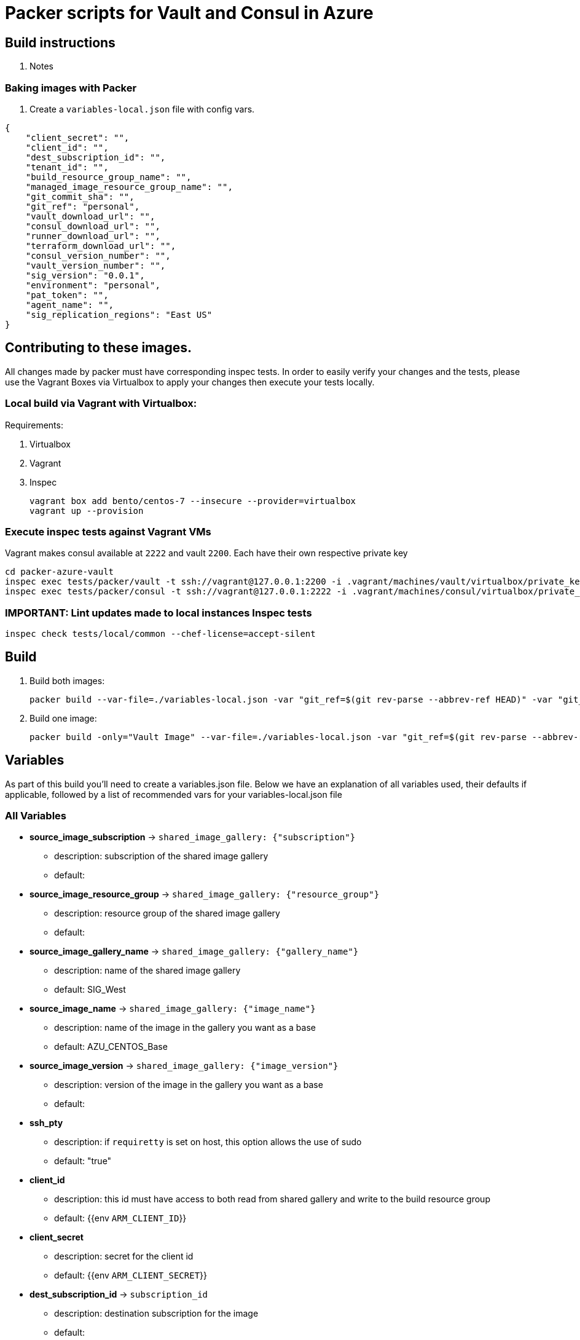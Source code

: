 = Packer scripts for Vault and Consul in Azure

== Build instructions

. Notes

=== Baking images with Packer

. Create a `variables-local.json` file with config vars.

----

{
    "client_secret": "",
    "client_id": "",
    "dest_subscription_id": "",
    "tenant_id": "",
    "build_resource_group_name": "",
    "managed_image_resource_group_name": "",
    "git_commit_sha": "",
    "git_ref": "personal",
    "vault_download_url": "",
    "consul_download_url": "",
    "runner_download_url": "",
    "terraform_download_url": "",
    "consul_version_number": "",
    "vault_version_number": "",
    "sig_version": "0.0.1",
    "environment": "personal",
    "pat_token": "",
    "agent_name": "",
    "sig_replication_regions": "East US"
}
----

== Contributing to these images.

All changes made by packer must have corresponding inspec tests. In order to easily verify your changes and the tests, please use the Vagrant Boxes via Virtualbox to apply your changes then execute your tests locally.

=== Local build via Vagrant with Virtualbox:

Requirements:

 1. Virtualbox
 2. Vagrant
 3. Inspec

 vagrant box add bento/centos-7 --insecure --provider=virtualbox
 vagrant up --provision

=== Execute inspec tests against Vagrant VMs

Vagrant makes consul available at `2222` and vault `2200`. Each have their own respective private key

 cd packer-azure-vault
 inspec exec tests/packer/vault -t ssh://vagrant@127.0.0.1:2200 -i .vagrant/machines/vault/virtualbox/private_key --sudo --chef-license=accept-silent
 inspec exec tests/packer/consul -t ssh://vagrant@127.0.0.1:2222 -i .vagrant/machines/consul/virtualbox/private_key --sudo --chef-license=accept-silent

=== IMPORTANT: Lint updates made to local instances Inspec tests

 inspec check tests/local/common --chef-license=accept-silent


== Build

. Build both images:

 packer build --var-file=./variables-local.json -var "git_ref=$(git rev-parse --abbrev-ref HEAD)" -var "git_commit_sha=$(git rev-parse --short HEAD)" build.json

 
. Build one image:
  
 packer build -only="Vault Image" --var-file=./variables-local.json -var "git_ref=$(git rev-parse --abbrev-ref HEAD)" -var "git_commit_sha=$(git rev-parse --short HEAD)" build.json

== Variables

As part of this build you'll need to create a variables.json file. Below we have an explanation of all variables used, their defaults if applicable, followed by a list of recommended vars for your variables-local.json file

=== All Variables

* **source_image_subscription** -> `shared_image_gallery: {"subscription"}`
    - description: subscription of the shared image gallery
    - default: 
* **source_image_resource_group** -> `shared_image_gallery: {"resource_group"}`
    - description: resource group of the shared image gallery
    - default: 
* **source_image_gallery_name** -> `shared_image_gallery: {"gallery_name"}`
    - description: name of the shared image gallery
    - default: SIG_West
* **source_image_name** -> `shared_image_gallery: {"image_name"}`
    - description: name of the image in the gallery you want as a base
    - default: AZU_CENTOS_Base
* **source_image_version** -> `shared_image_gallery: {"image_version"}`
    - description: version of the image in the gallery you want as a base
    - default: 
* **ssh_pty** 
    - description: if `requiretty` is set on host, this option allows the use of sudo
    - default: "true"
* **client_id** 
    - description: this id must have access to both read from shared gallery and write to the build resource group
    - default: {{env `ARM_CLIENT_ID`}}
* **client_secret** 
    - description: secret for the client id
    - default: {{env `ARM_CLIENT_SECRET`}}
* **dest_subscription_id** -> `subscription_id`
    - description: destination subscription for the image
    - default:
* **tenant_id** 
    - description: tenant id
    - default: {{env `ARM_TENANT_ID`}}
* **working_dir** 
    - description:
    - default: ./
* **vm_size** 
    - description:
    - default: "Standard_DS2_v2"
* **build_resource_group_name** 
    - description: resource group where packer will deploy vms to build your image. this is likely the same as dest_image_resource_group_name
    - default:
* **dest_image_resource_group_name** -> `managed_image_resource_group_name`
    - description: destination resource group for your built image
    - default: 
* **dest_image_name** -> `managed_image_name`
    - description: name of the image
    - default: {{user `image_app_name`}}-{{user `git_commit_sha`}}
* **vault_download_url** 
    - description: url of the link:
    - default:
* **consul_download_url** 
    - description: url of the link:
    - default: 
* **vault_version_number** 
    - description: version number of the app. ex: "vault 1.1.2 +prem" should be "1.1.2"
    - default:
* **consul_version_number** 
    - description: version number of the app. ex: "consul 1.5.0 +prem" should be "1.5.0"
    - default:
* **vault_package** 
    - description: full name of the vault package installed
    - default: vault-enterprise_{{user `vault_version_number`}}+prem
* **image_app_name** 
    - description: name of app image. **lower case please**
    - choices: vault, consul
    - default: <repective of each app build definition>
* **git_commit_sha** 
    - description: **short** commit hash for packer build code you're using. a short commit is the first 7 characters of a full commit hash. you can get this value from: `git rev-parse --short HEAD`
    - default:
* **git_ref** 
    - description: You can get this value from: `git rev-parse --abbrev-ref HEAD`
    - choices: branch_name, RC/\#.#, \#.#
    - default:
* **os_disk_size_gb**
    - description: size of the OS disk in GB. Must be a string.
    - default: 100
* **sig_version** 
    - description: SIG version to publish. Must increment if you have existing shared images (format: 0.0.0)
* **sig_replication_regions** 
    - description: Regions for shared image to replicate for use.
    - default: East US, West US
* **sig_name** 
    - description: Name of the shared image gallery resource
    - default: infra_testing_demo

== Common problems:
If during build process packer fails with `x509: certificate signed by unknown authority`, check your packer version
Packer version installed by homebrew might not be working correctly with yous system ( that has been observed but might not be limited to version 1.3.3). Please download packer version corresponding to your system architecture from https://releases.hashicorp.com/packer/[here]

If you have permission denied issues, be sure you have granted access to the Packer Prod SPN to your build resource group
